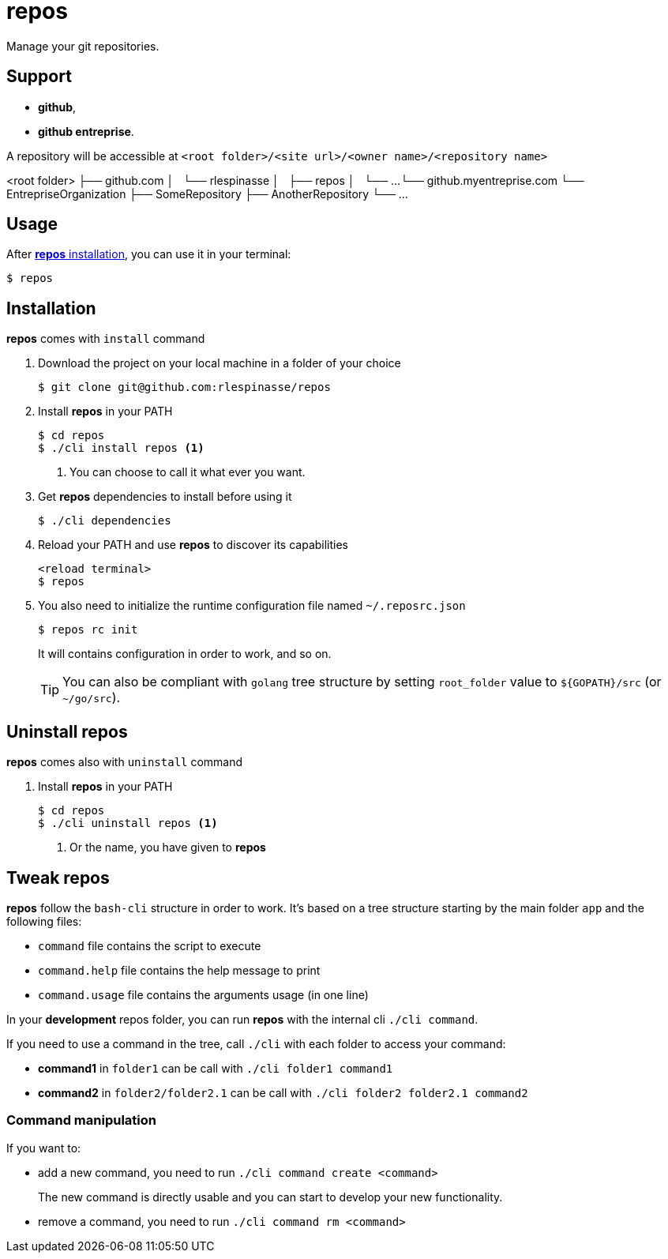 = repos

Manage your git repositories.

== Support

* **github**,
* **github entreprise**.

A repository will be accessible at `<root folder>/<site url>/<owner name>/<repository name>`

[source]
====
<root folder>
├── github.com
│   └── rlespinasse
│       ├── repos
│       └── ...
└── github.myentreprise.com
    └── EntrepriseOrganization
        ├── SomeRepository
        ├── AnotherRepository
        └── ...
====


== Usage

After <<Installation,**repos** installation>>, you can use it in your terminal:

[source,shell]
----
$ repos
----

== Installation

**repos** comes with `install` command

. Download the project on your local machine in a folder of your choice
+
[source,shell]
----
$ git clone git@github.com:rlespinasse/repos
----

. Install **repos** in your PATH
+
[source,shell]
----
$ cd repos
$ ./cli install repos <1>
----
+
<1> You can choose to call it what ever you want.

. Get **repos** dependencies to install before using it
+
[source,shell]
----
$ ./cli dependencies
----

. Reload your PATH and use **repos** to discover its capabilities
+
[source,shell]
----
<reload terminal>
$ repos
----

. You also need to initialize the runtime configuration file named `~/.reposrc.json`
+
[source,shell]
----
$ repos rc init
----
+
It will contains configuration in order to work, and so on.
+
TIP: You can also be compliant with `golang` tree structure by setting `root_folder` value to `${GOPATH}/src` (or `~/go/src`).

== Uninstall repos

**repos** comes also with `uninstall` command

. Install **repos** in your PATH
+
[source,shell]
----
$ cd repos
$ ./cli uninstall repos <1>
----
<1> Or the name, you have given to **repos**

== Tweak repos

**repos** follow the `bash-cli` structure in order to work.
It's based on a tree structure starting by the main folder `app` and the following files:

* `command` file contains the script to execute
* `command.help` file contains the help message to print
* `command.usage` file contains the arguments usage (in one line)

In your **development** repos folder, you can run **repos** with the internal cli `./cli command`.

If you need to use a command in the tree, call `./cli` with each folder to access your command:

* **command1** in `folder1` can be call with `./cli folder1 command1`
* **command2** in `folder2/folder2.1` can be call with `./cli folder2 folder2.1 command2`

=== Command manipulation

If you want to:

* add a new command, you need to run `./cli command create <command>`
+
The new command is directly usable and you can start to develop your new functionality.

* remove a command, you need to run `./cli command rm <command>`
